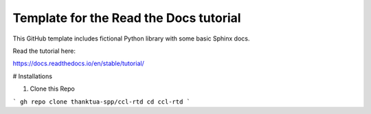 Template for the Read the Docs tutorial
=======================================

This GitHub template includes fictional Python library
with some basic Sphinx docs.

Read the tutorial here:

https://docs.readthedocs.io/en/stable/tutorial/


# Installations

1. Clone this Repo

```
gh repo clone thanktua-spp/ccl-rtd
cd ccl-rtd
```
